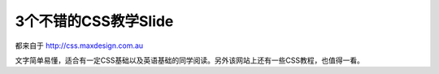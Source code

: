 .. url: http://www.adieu.me/blog/2010/10/3个不错的CSS教学Slide/
.. published_on: 2010-10-26 11:37:01

3个不错的CSS教学Slide
===========================

都来自于 `http://css.maxdesign.com.au <http://css.maxdesign.com.au>`_

文字简单易懂，适合有一定CSS基础以及英语基础的同学阅读。另外该网站上还有一些CSS教程，也值得一看。

.. raw:: html

  <object type="application/x-shockwave-flash" style="width:425px; height:355px;" data="http://static.slidesharecdn.com/swf/ssplayer2.swf?doc=inheritance2-090726204631-phpapp02&amp;rel=0&amp;stripped_title=css-inheritance-a-simple-stepbystep-tutorial"><param name="movie" value="http://static.slidesharecdn.com/swf/ssplayer2.swf?doc=inheritance2-090726204631-phpapp02&amp;rel=0&amp;stripped_title=css-inheritance-a-simple-stepbystep-tutorial"></object>

.. raw:: html

  <object type="application/x-shockwave-flash" style="width:425px; height:355px;" data="http://static.slidesharecdn.com/swf/ssplayer2.swf?doc=line-height-090707022607-phpapp01&amp;rel=0&amp;stripped_title=line-height"><param name="movie" value="http://static.slidesharecdn.com/swf/ssplayer2.swf?doc=line-height-090707022607-phpapp01&amp;rel=0&amp;stripped_title=line-height"></object>

.. raw:: html

  <object type="application/x-shockwave-flash" style="width:425px; height:355px;" data="http://static.slidesharecdn.com/swf/ssplayer2.swf?doc=cascade4-090629163004-phpapp01&amp;stripped_title=css-cascade-1658158"><param name="movie" value="http://static.slidesharecdn.com/swf/ssplayer2.swf?doc=cascade4-090629163004-phpapp01&amp;stripped_title=css-cascade-1658158"></object> 
